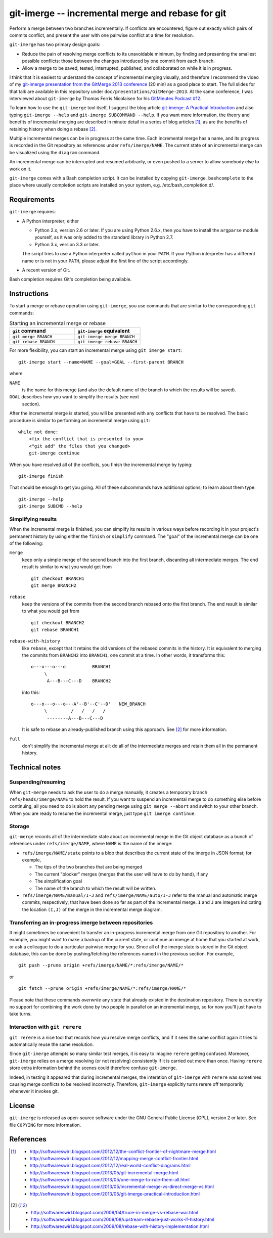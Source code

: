 ==================================================
git-imerge -- incremental merge and rebase for git
==================================================

Perform a merge between two branches incrementally.  If conflicts are
encountered, figure out exactly which pairs of commits conflict, and
present the user with one pairwise conflict at a time for resolution.

``git-imerge`` has two primary design goals:

* Reduce the pain of resolving merge conflicts to its unavoidable
  minimum, by finding and presenting the smallest possible conflicts:
  those between the changes introduced by one commit from each branch.

* Allow a merge to be saved, tested, interrupted, published, and
  collaborated on while it is in progress.

I think that it is easiest to understand the concept of incremental
merging visually, and therefore I recommend the video of my
`git-imerge presentation from the GitMerge 2013 conference`_ (20 min)
as a good place to start.  The full slides for that talk are available
in this repository under ``doc/presentations/GitMerge-2013``.  At the
same conference, I was interviewed about ``git-imerge`` by Thomas
Ferris Nicolaisen for his `GitMinutes Podcast #12`_.

.. _`git-imerge presentation from the GitMerge 2013 conference`:
   http://www.youtube.com/watch?v=FMZ2_-Ny_zc

.. _`GitMinutes Podcast #12`:
   http://episodes.gitminutes.com/2013/06/gitminutes-12-git-merge-2013-part-4.html

To learn how to use the ``git-imerge`` tool itself, I suggest the blog
article `git-imerge: A Practical Introduction`_ and also typing
``git-imerge --help`` and ``git-imerge SUBCOMMAND --help``.  If you
want more information, the theory and benefits of incremental merging
are described in minute detail in a series of blog articles [1]_, as
are the benefits of retaining history when doing a rebase [2]_.

.. _`git-imerge: A Practical Introduction`:
   http://softwareswirl.blogspot.com/2013/05/git-imerge-practical-introduction.html

Multiple incremental merges can be in progress at the same time.  Each
incremental merge has a name, and its progress is recorded in the Git
repository as references under ``refs/imerge/NAME``.  The current
state of an incremental merge can be visualized using the ``diagram``
command.

An incremental merge can be interrupted and resumed arbitrarily, or
even pushed to a server to allow somebody else to work on it.

``git-imerge`` comes with a Bash completion script. It can be installed
by copying ``git-imerge.bashcomplete`` to the place where usually completion
scripts are installed on your system, e.g. /etc/bash_completion.d/.


Requirements
============

``git-imerge`` requires:

* A Python interpreter; either

  * Python 2.x, version 2.6 or later.  If you are using Python
    2.6.x, then you have to install the ``argparse`` module yourself,
    as it was only added to the standard library in Python 2.7.

  * Python 3.x, version 3.3 or later.

  The script tries to use a Python interpreter called ``python`` in
  your ``PATH``.  If your Python interpreter has a different name or
  is not in your ``PATH``, please adjust the first line of the script
  accordingly.

* A recent version of Git.

Bash completion requires Git's completion being available.


Instructions
============

To start a merge or rebase operation using ``git-imerge``, you use
commands that are similar to the corresponding ``git`` commands:

.. list-table:: Starting an incremental merge or rebase
   :widths: 50 50
   :header-rows: 1

   * - ``git`` command
     - ``git-imerge`` equivalent
   * - ``git merge BRANCH``
     - ``git-imerge merge BRANCH``
   * - ``git rebase BRANCH``
     - ``git-imerge rebase BRANCH``

For more flexibility, you can start an incremental merge using ``git
imerge start``::

    git-imerge start --name=NAME --goal=GOAL --first-parent BRANCH

where

``NAME``
    is the name for this merge (and also the default name of the
    branch to which the results will be saved).

``GOAL`` describes how you want to simplify the results (see next
    section).

After the incremental merge is started, you will be presented with any
conflicts that have to be resolved.  The basic procedure is similar
to performing an incremental merge using ``git``::

    while not done:
        <fix the conflict that is presented to you>
        <"git add" the files that you changed>
        git-imerge continue

When you have resolved all of the conflicts, you finish the
incremental merge by typing::

    git-imerge finish

That should be enough to get you going.  All of these subcommands have
additional options; to learn about them type::

    git-imerge --help
    git-imerge SUBCMD --help


Simplifying results
-------------------

When the incremental merge is finished, you can simplify its results
in various ways before recording it in your project's permanent
history by using either the ``finish`` or ``simplify`` command.  The
"goal" of the incremental merge can be one of the following:

``merge``
    keep only a simple merge of the second branch into the first
    branch, discarding all intermediate merges.  The end result is
    similar to what you would get from ::

        git checkout BRANCH1
        git merge BRANCH2

``rebase``
    keep the versions of the commits from the second branch rebased
    onto the first branch.  The end result is similar to what you
    would get from ::

        git checkout BRANCH2
        git rebase BRANCH1

``rebase-with-history``
    like ``rebase``, except that it retains the old versions of the
    rebased commits in the history.  It is equivalent to merging the
    commits from ``BRANCH2`` into ``BRANCH1``, one commit at a
    time. In other words, it transforms this::

        o---o---o---o          BRANCH1
             \
              A---B---C---D    BRANCH2

    into this::

        o---o---o---o---A'--B'--C'--D'   NEW_BRANCH
             \         /   /   /   /
              --------A---B---C---D

    It is safe to rebase an already-published branch using this
    approach.  See [2]_ for more information.

``full``
    don't simplify the incremental merge at all: do all of the
    intermediate merges and retain them all in the permanent history.


Technical notes
===============

Suspending/resuming
-------------------

When ``git-merge`` needs to ask the user to do a merge manually, it
creates a temporary branch ``refs/heads/imerge/NAME`` to hold the
result. If you want to suspend an incremental merge to do something
else before continuing, all you need to do is abort any pending merge
using ``git merge --abort`` and switch to your other branch. When you
are ready to resume the incremental merge, just type ``git imerge
continue``.


Storage
-------

``git-merge`` records all of the intermediate state about an
incremental merge in the Git object database as a bunch of references
under ``refs/imerge/NAME``, where ``NAME`` is the name of the imerge:

* ``refs/imerge/NAME/state`` points to a blob that describes the
  current state of the imerge in JSON format; for example,

  * The tips of the two branches that are being merged

  * The current "blocker" merges (merges that the user will have to do
    by hand), if any

  * The simplification goal

  * The name of the branch to which the result will be written.

* ``refs/imerge/NAME/manual/I-J`` and ``refs/imerge/NAME/auto/I-J``
  refer to the manual and automatic merge commits, respectively, that
  have been done so far as part of the incremental merge. ``I`` and
  ``J`` are integers indicating the location ``(I,J)`` of the merge in
  the incremental merge diagram.


Transferring an in-progress imerge between repositories
-------------------------------------------------------

It might sometimes be convenient to transfer an in-progress
incremental merge from one Git repository to another. For example, you
might want to make a backup of the current state, or continue an
imerge at home that you started at work, or ask a colleague to do a
particular pairwise merge for you. Since all of the imerge state is
stored in the Git object database, this can be done by
pushing/fetching the references named in the previous section. For
example, ::

    git push --prune origin +refs/imerge/NAME/*:refs/imerge/NAME/*

or ::

    git fetch --prune origin +refs/imerge/NAME/*:refs/imerge/NAME/*

Please note that these commands *overwrite* any state that already
existed in the destination repository. There is currently no support
for combining the work done by two people in parallel on an
incremental merge, so for now you'll just have to take turns.


Interaction with ``git rerere``
-------------------------------

``git rerere`` is a nice tool that records how you resolve merge
conflicts, and if it sees the same conflict again it tries to
automatically reuse the same resolution.

Since ``git-imerge`` attempts so many similar test merges, it is easy
to imagine ``rerere`` getting confused. Moreover, ``git-imerge``
relies on a merge resolving (or not resolving) consistently if it is
carried out more than once. Having ``rerere`` store extra information
behind the scenes could therefore confuse ``git-imerge``.

Indeed, in testing it appeared that during incremental merges, the
interation of ``git-imerge`` with ``rerere`` was sometimes causing
merge conflicts to be resolved incorrectly. Therefore, ``git-imerge``
explicitly turns rerere off temporarily whenever it invokes git.


License
=======

``git-imerge`` is released as open-source software under the GNU
General Public License (GPL), version 2 or later. See file ``COPYING``
for more information.


References
==========

.. [1]
   * http://softwareswirl.blogspot.com/2012/12/the-conflict-frontier-of-nightmare-merge.html
   * http://softwareswirl.blogspot.com/2012/12/mapping-merge-conflict-frontier.html
   * http://softwareswirl.blogspot.com/2012/12/real-world-conflict-diagrams.html
   * http://softwareswirl.blogspot.com/2013/05/git-incremental-merge.html
   * http://softwareswirl.blogspot.com/2013/05/one-merge-to-rule-them-all.html
   * http://softwareswirl.blogspot.com/2013/05/incremental-merge-vs-direct-merge-vs.html
   * http://softwareswirl.blogspot.com/2013/05/git-imerge-practical-introduction.html

.. [2]
   * http://softwareswirl.blogspot.com/2009/04/truce-in-merge-vs-rebase-war.html
   * http://softwareswirl.blogspot.com/2009/08/upstream-rebase-just-works-if-history.html
   * http://softwareswirl.blogspot.com/2009/08/rebase-with-history-implementation.html


